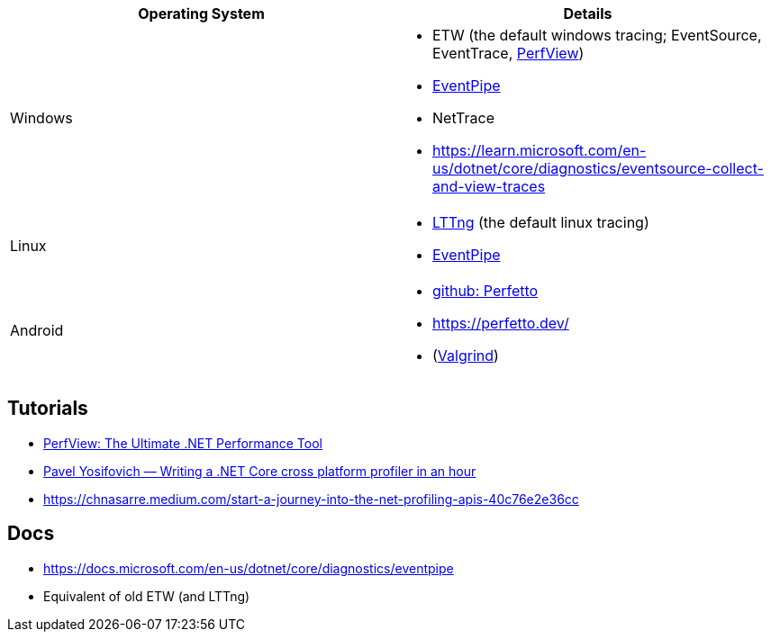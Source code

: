 
|===
| Operating System | Details


| Windows
a| * ETW (the default windows tracing; EventSource, EventTrace, https://github.com/microsoft/perfview[PerfView])
* https://learn.microsoft.com/en-us/dotnet/core/diagnostics/eventpipe[EventPipe]
* NetTrace
* https://learn.microsoft.com/en-us/dotnet/core/diagnostics/eventsource-collect-and-view-traces

| Linux
a| * https://en.wikipedia.org/wiki/LTTng[LTTng] (the default linux tracing)
* https://learn.microsoft.com/en-us/dotnet/core/diagnostics/eventpipe[EventPipe]

| Android
a| * https://github.com/google/perfetto[github: Perfetto]
* https://perfetto.dev/
* (https://en.wikipedia.org/wiki/Valgrind[Valgrind])
|===

== Tutorials

* https://youtu.be/qGEeZZBwVp4?si=hPSoTJ6BKB3sTeBj[PerfView: The Ultimate .NET Performance Tool]
* https://youtu.be/TqS4OEWn6hQ?si=-5fJU6kTP4_tESwI[Pavel Yosifovich — Writing a .NET Core cross platform profiler in an hour]
* https://chnasarre.medium.com/start-a-journey-into-the-net-profiling-apis-40c76e2e36cc

== Docs

- https://docs.microsoft.com/en-us/dotnet/core/diagnostics/eventpipe
  - Equivalent of old ETW (and LTTng)
